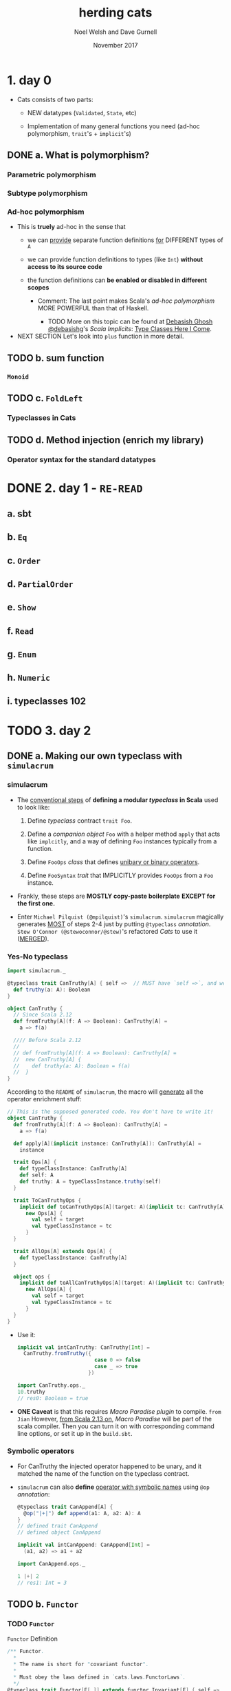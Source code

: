 #+TITLE: herding cats
#+AUTHOR: Noel Welsh and Dave Gurnell
#+Date: November 2017
#+STARTUP: entitiespretty

* Table of Contents                                      :TOC_4_org:noexport:
- [[1. day 0][1. day 0]]
  - [[a. What is polymorphism?][a. What is polymorphism?]]
    - [[Parametric polymorphism][Parametric polymorphism]]
    - [[Subtype polymorphism][Subtype polymorphism]]
    - [[Ad-hoc polymorphism][Ad-hoc polymorphism]]
  - [[b. sum function][b. sum function]]
    - [[~Monoid~][~Monoid~]]
  - [[c. ~FoldLeft~][c. ~FoldLeft~]]
    - [[Typeclasses in Cats][Typeclasses in Cats]]
  - [[d. Method injection (enrich my library)][d. Method injection (enrich my library)]]
    - [[Operator syntax for the standard datatypes][Operator syntax for the standard datatypes]]
- [[2. day 1 - =RE-READ=][2. day 1 - =RE-READ=]]
  - [[a. sbt][a. sbt]]
  - [[b. ~Eq~][b. ~Eq~]]
  - [[c. ~Order~][c. ~Order~]]
  - [[d. ~PartialOrder~][d. ~PartialOrder~]]
  - [[e. ~Show~][e. ~Show~]]
  - [[f. ~Read~][f. ~Read~]]
  - [[g. ~Enum~][g. ~Enum~]]
  - [[h. ~Numeric~][h. ~Numeric~]]
  - [[i. typeclasses 102][i. typeclasses 102]]
- [[3. day 2][3. day 2]]
  - [[a. Making our own typeclass with ~simulacrum~][a. Making our own typeclass with ~simulacrum~]]
    - [[simulacrum][simulacrum]]
    - [[Yes-No typeclass][Yes-No typeclass]]
    - [[Symbolic operators][Symbolic operators]]
  - [[b. ~Functor~][b. ~Functor~]]
    - [[~Functor~][~Functor~]]
      - [[~Either~ as a functor][~Either~ as a functor]]
      - [[Function as a functor][Function as a functor]]
      - [[Lifting a function][Lifting a function]]
    - [[~Functor~ Laws][~Functor~ Laws]]
  - [[c. Checking laws with Discipline][c. Checking laws with Discipline]]
    - [[Checking laws from the REPL][Checking laws from the REPL]]
    - [[Checking laws with Discipline + Specs2][Checking laws with Discipline + Specs2]]
    - [[Breaking the law][Breaking the law]]
  - [[d. Import guide][d. Import guide]]
    - [[Implicits review][Implicits review]]
    - [[import ~cats._~][import ~cats._~]]
    - [[import ~cats.data._~][import ~cats.data._~]]
    - [[import ~cats.implicits._~][import ~cats.implicits._~]]
      - [[~cats.instances.AllInstances~][~cats.instances.AllInstances~]]
      - [[~cats.syntax.AllSyntax~][~cats.syntax.AllSyntax~]]
    - [[~a la carte style~ =IMPORTANT=][~a la carte style~ =IMPORTANT=]]
      - [[typeclass instances][typeclass instances]]
      - [[Cats typeclass syntax][Cats typeclass syntax]]
      - [[Cats datatype syntax][Cats datatype syntax]]
      - [[standard datatype syntax][standard datatype syntax]]
      - [[all syntax][all syntax]]
- [[4. day 3][4. day 3]]
  - [[a. Kinds and some type - foo][a. Kinds and some type - foo]]
  - [[b. Semigroupal][b. Semigroupal]]
  - [[c. Apply][c. Apply]]
  - [[d. Applicative][d. Applicative]]
- [[5. day 4][5. day 4]]
  - [[a. ~Semigroup~][a. ~Semigroup~]]
  - [[b. ~Monoid~][b. ~Monoid~]]
  - [[c. About Laws][c. About Laws]]
  - [[d. Using monoids to fold data structures][d. Using monoids to fold data structures]]
- [[6. day 5][6. day 5]]
  - [[a. ~FlatMap~][a. ~FlatMap~]]
  - [[b. ~Monad~][b. ~Monad~]]
  - [[c. ~List~ datatype][c. ~List~ datatype]]
  - [[d. ~FunctorEmpty~][d. ~FunctorEmpty~]]
  - [[e. A knight’s quest][e. A knight’s quest]]
- [[7. day 6][7. day 6]]
  - [[a. do vs ~for~][a. do vs ~for~]]
  - [[b. Writer datatype][b. Writer datatype]]
  - [[c. Reader datatype][c. Reader datatype]]
- [[8. day 7][8. day 7]]
  - [[a. State datatype][a. State datatype]]
  - [[b. Validated datatype][b. Validated datatype]]
  - [[c. Ior datatype][c. Ior datatype]]
- [[9. day 8][9. day 8]]
  - [[a. Free monoids][a. Free monoids]]
  - [[b. Free monads][b. Free monads]]
  - [[c. Stackless Scala with Free Monads][c. Stackless Scala with Free Monads]]
  - [[d. Tail Recursive Monads (FlatMap)][d. Tail Recursive Monads (FlatMap)]]
- [[10. day 9][10. day 9]]
  - [[a. Some useful monadic functions][a. Some useful monadic functions]]
  - [[b. Making a safe RPN calculator][b. Making a safe RPN calculator]]
  - [[c. Composing monadic functions][c. Composing monadic functions]]
  - [[d. Making monads][d. Making monads]]
  - [[e. Monads are fractals][e. Monads are fractals]]
- [[11. day 10][11. day 10]]
  - [[a. Monad transformers][a. Monad transformers]]
  - [[b. Stacking Future and Either][b. Stacking Future and Either]]
- [[12. day 11][12. day 11]]
  - [[a. Genericity][a. Genericity]]
  - [[b. Datatype-generic programming with Bifunctor][b. Datatype-generic programming with Bifunctor]]
  - [[c. Const datatype][c. Const datatype]]
  - [[d. Combining applicative functors][d. Combining applicative functors]]
- [[13. day 12][13. day 12]]
  - [[a. Traverse][a. Traverse]]
  - [[b. TraverseEmpty][b. TraverseEmpty]]
  - [[c. Coercing type inference using partial unification][c. Coercing type inference using partial unification]]
  - [[d. Shape and contents][d. Shape and contents]]
  - [[e. Applicative wordcount][e. Applicative wordcount]]
- [[14. day 13][14. day 13]]
  - [[a. Id datatype][a. Id datatype]]
  - [[b. Eval datatype][b. Eval datatype]]
  - [[c. The Abstract Future][c. The Abstract Future]]
- [[15. day 14][15. day 14]]
  - [[a. SemigroupK][a. SemigroupK]]
  - [[b. MonoidK][b. MonoidK]]
  - [[c. Alternative][c. Alternative]]
- [[16. day 15][16. day 15]]
  - [[a. Basic category theory][a. Basic category theory]]
  - [[b. Arrow][b. Arrow]]
  - [[c. Isomorphism][c. Isomorphism]]
- [[17. day 16][17. day 16]]
  - [[a. Sets][a. Sets]]
  - [[b. Pos][b. Pos]]
  - [[c. Finite categories][c. Finite categories]]
  - [[d. Cat][d. Cat]]
  - [[e. Monoid as categories][e. Monoid as categories]]
  - [[f. Grp][f. Grp]]
- [[18. day 17][18. day 17]]
  - [[a. Initial and terminal objects][a. Initial and terminal objects]]
  - [[b. Product][b. Product]]
  - [[c. Duality][c. Duality]]
  - [[d. Coproduct][d. Coproduct]]
- [[Contents in Depth][Contents in Depth]]
- [[Combined Pages][Combined Pages]]

* 1. day 0
  - Cats consists of two parts:
    + NEW datatypes (~Validated~, ~State~, etc)

    + Implementation of many general functions you need (ad-hoc polymorphism,
      ~trait~'s + ~implicit~'s) 

** DONE a. What is polymorphism?
   CLOSED: [2018-11-28 Wed 00:57]
*** Parametric polymorphism
*** Subtype polymorphism
*** Ad-hoc polymorphism
    - This is *truely* ad-hoc in the sense that
      + we can
        _provide_
        separate function definitions
        _for_
        DIFFERENT types of ~A~

      + we can provide function definitions to types (like ~Int~) *without access
        to its source code*

      + the function definitions can *be enabled or disabled in different scopes* 

        * Comment:
          The last point makes Scala's /ad-hoc polymorphism/ MORE POWERFUL than
          that of Haskell.

          - TODO
            More on this topic can be found at _Debasish Ghosh @debasishg_'s /Scala
            Implicits/: _Type Classes Here I Come_.

    - NEXT SECTION
      Let's look into ~plus~ function in more detail. 

** TODO b. sum function
*** ~Monoid~
** TODO c. ~FoldLeft~
*** Typeclasses in Cats

** TODO d. Method injection (enrich my library)
*** Operator syntax for the standard datatypes

* DONE 2. day 1 - =RE-READ=
  CLOSED: [2018-11-29 Thu 13:39]
** a. sbt
** b. ~Eq~
** c. ~Order~
** d. ~PartialOrder~
** e. ~Show~
** f. ~Read~
** g. ~Enum~
** h. ~Numeric~
** i. typeclasses 102

* TODO 3. day 2
** DONE a. Making our own typeclass with ~simulacrum~
   CLOSED: [2018-11-28 Wed 20:29]
*** simulacrum
    - The _conventional steps_ of *defining a modular /typeclass/ in Scala* used
      to look like:
      1. Define /typeclass/ contract ~trait Foo~.

      2. Define a /companion object/ ~Foo~
         with a helper method ~apply~ that acts like ~implcitly~, and a way of
         defining ~Foo~ instances typically from a function.

      3. Define ~FooOps~ /class/ that defines _unibary or binary operators_.

      4. Define ~FooSyntax~ /trait/ that IMPLICITLY provides ~FooOps~ from a ~Foo~
         instance.

    - Frankly, these steps are *MOSTLY copy-paste boilerplate*
      *EXCEPT for the first one.*

    - Enter =Michael Pilquist (@mpilquist)='s ~simulacrum~.
      ~simulacrum~ magically generates _MOST_ of steps 2-4 just by putting
      ~@typeclass~ /annotation/.
        =Stew O'Connor (@stewoconnor/@stew)='s refactored /Cats/ to use it
      (_MERGED_).

*** Yes-No typeclass
    #+BEGIN_SRC scala
      import simulacrum._

      @typeclass trait CanTruthy[A] { self =>  // MUST have `self =>`, and we will use later
        def truthy(a: A): Boolean
      }

      object CanTruthy {
        // Since Scala 2.12
        def fromTruthy[A](f: A => Boolean): CanTruthy[A] =
          a => f(a)

        //// Before Scala 2.12
        //
        // def fromTruthy[A](f: A => Boolean): CanTruthy[A] =
        //  new CanTruthy[A] {
        //    def truthy(a: A): Boolean = f(a)
        //  }
      }
    #+END_SRC

    According to the =README= of ~simulacrum~, the macro will _generate_ all the
    operator enrichment stuff:
    #+BEGIN_SRC scala
      // This is the supposed generated code. You don't have to write it!
      object CanTruthy {
        def fromTruthy[A](f: A => Boolean): CanTruthy[A] =
          a => f(a)

        def apply[A](implicit instance: CanTruthy[A]): CanTruthy[A] =
          instance

        trait Ops[A] {
          def typeClassInstance: CanTruthy[A]
          def self: A
          def truthy: A = typeClassInstance.truthy(self)
        }

        trait ToCanTruthyOps {
          implicit def toCanTruthyOps[A](target: A)(implicit tc: CanTruthy[A]): Ops[A] =
            new Ops[A] {
              val self = target
              val typeClassInstance = tc
            }
        }

        trait AllOps[A] extends Ops[A] {
          def typeClassInstance: CanTruthy[A]
        }

        object ops {
          implicit def toAllCanTruthyOps[A](target: A)(implicit tc: CanTruthy[A]): AllOps[A] =
            new AllOps[A] {
              val self = target
              val typeClassInstance = tc
            }
        }
      }
    #+END_SRC

    - Use it:
      #+BEGIN_SRC scala
        implicit val intCanTruthy: CanTruthy[Int] =
          CanTruthy.fromTruthy({
                                 case 0 => false
                                 case _ => true
                               })

        import CanTruthy.ops._
        10.truthy
        // res0: Boolean = true
      #+END_SRC

    - *ONE Caveat* is that this requires /Macro Paradise plugin/ to compile.
      =from Jian=
      However, _from Scala 2.13 on_, /Macro Paradise/ will be part of the scala
      compiler. Then you can turn it on with corresponding command line options,
      or set it up in the =build.sbt=.

*** Symbolic operators
    - For CanTruthy the injected operator happened to be unary, and it matched the name of the function on the typeclass contract.

    - ~simulacrum~ can also *define* _operator with symbolic names_ using ~@op~
      /annotation/: 
      #+BEGIN_SRC scala
        @typeclass trait CanAppend[A] {
          @op("|+|") def append(a1: A, a2: A): A
        }
        // defined trait CanAppend
        // defined object CanAppend

        implicit val intCanAppend: CanAppend[Int] =
          (a1, a2) => a1 + a2

        import CanAppend.ops._

        1 |+| 2
        // res1: Int = 3
      #+END_SRC

** TODO b. ~Functor~
*** TODO ~Functor~
    ~Functor~ Definition
    #+BEGIN_SRC scala
      /** Functor.
        ,*
        ,* The name is short for "covariant functor".
        ,*
        ,* Must obey the laws defined in `cats.laws.FunctorLaws`.
        ,*/
      @typeclass trait Functor[F[_]] extends functor.Invariant[F] { self =>
        def map[A, B](fa: F[A])(f: A => B): F[B]
        // ...
      }
    #+END_SRC

    - Usage (without importing operators):
      #+BEGIN_SRC scala
        import cats._
        import cats.data._
        import cats.implicits._

        Functor[List].map(List(1, 2, 3)) { _ + 1 }
        // res0: List[Int] = List(2, 3, 4)
      #+END_SRC
      This is the /function syntax/ -- no operator imported.

    - As we know that ~@typeclass~ /annotation/ will auuto turn _a ~map~ function_
      into /a ~map~ operator/ -- =from Jian= binary fucuntion to infix binary op.

      The name ~fa~ and ~f~ below comes from the ~map~ definition of ~Functor[F[_]]~
      + The ~fa~ turns into the ~this~ of the /method/
      + The ~f~ turns into the operation being mapped.

      This looks almost like the ~map~ /method/ on /Scala collection library/,
      except this ~map~ does NOT do the ~CanBuildFrom~ auto conversion. =???= =TODO=

      =TODO= I don't know what does ~CanBuildFrom~ do?!?!?!

**** DONE ~Either~ as a functor 
     CLOSED: [2018-11-28 Wed 21:06]
     #+BEGIN_SRC scala
       (Right(1): Either[String, Int]) map { _ + 1 }
       // res1: scala.util.Either[String,Int] = Right(2)

       (Left("boom!"): Either[String, Int]) map { _ + 1 }
       // res2: scala.util.Either[String,Int] = Left(boom!)
     #+END_SRC

     - =from Jian=
       The paragraph after the example code describes the OLD ~Either~ (before
       Scala 2.12.0). At that time, ~Either~ did NOT have ~map~.

       =IMPORTANT=
       =IMPORTANT=
       =IMPORTANT=
     - However, the topic the paragraph after the example code is still =IMPORTANT=:
         Because of the property of ~implicit~, if one class has ~map~, the one
       you implement won't work as an operator, which the original one can do,
       and *no need to do any /implicit conversion/.*

       =IMPORTANT=
       If you still want to use your version of ~map~, one workaround is to opt for
       the /function syntax/.
     
**** TODO Function as a functor

**** TODO Lifting a function

*** TODO ~Functor~ Laws

** TODO c. Checking laws with Discipline
*** Checking laws from the REPL
*** Checking laws with Discipline + Specs2
*** Breaking the law

** DONE d. Import guide
   CLOSED: [2018-11-29 Thu 13:37]
*** DONE Implicits review
    CLOSED: [2018-11-29 Thu 13:37]
    Let's quickly _REVIEW_ Scala's ~import~'s and ~implicit~'s!

    - In Scala, ~import~'s are used for *2 PURPOSES*:
      1. To *include*
         NAMES of /values/ and /types/
         *into* the /scope/.

      2. To *include*
         ~implicit~'s
         *into* the /scope/.

         =from Jian=
         This looks similar to point 1, but different reasons:
         + 1 is for _convenience_,
         + 2 is the *MUST DO* part.

    - ~implicit~'s are for *4 PURPOSES* that _I can think of_:
                                             =from Jian= is there more???
      1. To *provide* /typeclass instances/.

      2. To *inject* /methods/ and /operators/. (static monkey patching =???= Ruby???)

      3. To *declare* /type constraints/.

      4. To *retrieve* /type information/ from compiler. 

    - ~implicit~'s are selected in the following precedence:
      =from Jian= it seem's these two points have overlap!
      1. /Values/ and /converters/ (=from Jian= /implcit functions/ or /implicit classes/)
         accessible *without prefix* VIA
         + LOCAL /declaration/
         + /imports/
         + OUTER /scope/
         + /inheritance/
         + CURRENT /package object/

         /Inner scope/ can *SHADOW* values when they are _named the same_.

      2. /Implicit scope/.
         Values and converters declared in /companion objects/ and /package object/
         of
         + the type
         + its parts
         + super types.

*** DONE import ~cats._~
    CLOSED: [2018-11-29 Thu 13:19]
    - TODO =Note=

*** DONE import ~cats.data._~
    CLOSED: [2018-11-29 Thu 13:20]
    - TODO =Note=
*** DONE import ~cats.implicits._~
    CLOSED: [2018-11-29 Thu 13:20]
    - TODO =Note=
**** DONE ~cats.instances.AllInstances~
     CLOSED: [2018-11-29 Thu 13:20]
**** DONE ~cats.syntax.AllSyntax~
     CLOSED: [2018-11-29 Thu 13:20]

*** DONE ~a la carte style~ =IMPORTANT=
    CLOSED: [2018-11-29 Thu 13:37]
**** DONE typeclass instances
     CLOSED: [2018-11-29 Thu 13:24]
     /Typeclass instances/ are *broken down* _by the datatypes_

     - Example (get all /typeclass instances/ for ~Option~):
       #+BEGIN_SRC scala
         // { If you are in REPL, you need this to make the two lines below in scope
         import cats.instances.option._
         cats.Monad[Option].pure(0)
         // }

         // RESULT:
         // Some(0)  // Option[Int]
       #+END_SRC

     - Example (get all instances):
       #+BEGIN_SRC scala
         // { If you are in REPL, you need this to make the two lines below in scope
         import cats.instances.all._
         cats.Monoid[Int].empty
         // }

         0  // Int
       #+END_SRC

**** DONE Cats typeclass syntax
     CLOSED: [2018-11-29 Thu 13:30]
     /Typeclass syntax/ are *broken down* _by the typeclass_.

     - Example:
       #+BEGIN_SRC scala
         // {
         import cats.syntax.eq._
         import cats.instances.all._
         1 === 1
         // }

         // RESULT:
         // true  // Boolean
       #+END_SRC

**** DONE Cats datatype syntax
     CLOSED: [2018-11-29 Thu 13:32]
     Cats /datatype syntax/ like ~Writer~ are also available under ~cats.syntax package~:
     #+BEGIN_SRC scala
       // { // if in REPL
         import cats.syntax.writer._
         import cats.instances.all._
         1.tell
       // }

       // RESULT:
       // WriterT((1,()))  // cats.data.Writer[Int,Unit]
     #+END_SRC

**** DONE standard datatype syntax
     CLOSED: [2018-11-29 Thu 13:34]
     /Standard datatype syntax/ are *broken down* _by the datatypes_.

     - Example:
       Inject /methods/ and /functions/ for ~Option~
       #+BEGIN_SRC scala
         // {
           import cats.syntax.option._
           import cats.instances.all._
           1.some
         // }

         // RESULT:
         // Some(1)  // Option[Int]
       #+END_SRC
**** DONE all syntax
     CLOSED: [2018-11-29 Thu 13:37]
     Here's how to load *ALL* /syntax/ and *ALL* /instances/. 
     #+BEGIN_SRC scala
       // {
         import cats.syntax.all._
         import cats.instances.all._
         1.some
       // }

       // RESULT:
       // Some(1)  //  Option[Int]:w
     #+END_SRC

     This is the same as ~import cats.implicits._~

     - If you are confused by this by now,
       just keep using:
       #+BEGIN_SRC scala
         import cats._
         import cats.data._
         import cats.implicits._
       #+END_SRC

* TODO 4. day 3
** a. Kinds and some type - foo
** b. Semigroupal
** c. Apply
** d. Applicative

* 5. day 4
** a. ~Semigroup~
** b. ~Monoid~
** c. About Laws
** d. Using monoids to fold data structures

* 6. day 5
** a. ~FlatMap~
** b. ~Monad~
** c. ~List~ datatype
** d. ~FunctorEmpty~
** e. A knight’s quest

* 7. day 6
** a. do vs ~for~
** b. Writer datatype
** c. Reader datatype

* 8. day 7
** a. State datatype
** b. Validated datatype
** c. Ior datatype

* 9. day 8
** a. Free monoids
** b. Free monads
** c. Stackless Scala with Free Monads
** d. Tail Recursive Monads (FlatMap)

* 10. day 9
** a. Some useful monadic functions
** b. Making a safe RPN calculator
** c. Composing monadic functions
** d. Making monads
** e. Monads are fractals

* 11. day 10
** a. Monad transformers
** b. Stacking Future and Either

* 12. day 11
** a. Genericity
** b. Datatype-generic programming with Bifunctor
** c. Const datatype
** d. Combining applicative functors

* 13. day 12
** a. Traverse
** b. TraverseEmpty
** c. Coercing type inference using partial unification
** d. Shape and contents
** e. Applicative wordcount

* 14. day 13
** a. Id datatype
** b. Eval datatype
** c. The Abstract Future

* 15. day 14
** a. SemigroupK
** b. MonoidK
** c. Alternative

* 16. day 15
** a. Basic category theory
** b. Arrow
** c. Isomorphism

* 17. day 16
** a. Sets
** b. Pos
** c. Finite categories
** d. Cat
** e. Monoid as categories
** f. Grp

* 18. day 17
** a. Initial and terminal objects
** b. Product
** c. Duality
** d. Coproduct

* Contents in Depth
* Combined Pages
